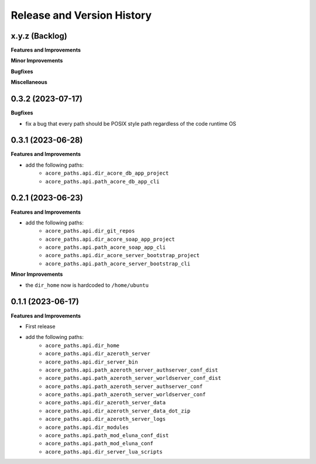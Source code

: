 .. _release_history:

Release and Version History
==============================================================================


x.y.z (Backlog)
~~~~~~~~~~~~~~~~~~~~~~~~~~~~~~~~~~~~~~~~~~~~~~~~~~~~~~~~~~~~~~~~~~~~~~~~~~~~~~
**Features and Improvements**

**Minor Improvements**

**Bugfixes**

**Miscellaneous**


0.3.2 (2023-07-17)
~~~~~~~~~~~~~~~~~~~~~~~~~~~~~~~~~~~~~~~~~~~~~~~~~~~~~~~~~~~~~~~~~~~~~~~~~~~~~~
**Bugfixes**

- fix a bug that every path should be POSIX style path regardless of the code runtime OS


0.3.1 (2023-06-28)
~~~~~~~~~~~~~~~~~~~~~~~~~~~~~~~~~~~~~~~~~~~~~~~~~~~~~~~~~~~~~~~~~~~~~~~~~~~~~~
**Features and Improvements**

- add the following paths:
    - ``acore_paths.api.dir_acore_db_app_project``
    - ``acore_paths.api.path_acore_db_app_cli``


0.2.1 (2023-06-23)
~~~~~~~~~~~~~~~~~~~~~~~~~~~~~~~~~~~~~~~~~~~~~~~~~~~~~~~~~~~~~~~~~~~~~~~~~~~~~~
**Features and Improvements**

- add the following paths:
    - ``acore_paths.api.dir_git_repos``
    - ``acore_paths.api.dir_acore_soap_app_project``
    - ``acore_paths.api.path_acore_soap_app_cli``
    - ``acore_paths.api.dir_acore_server_bootstrap_project``
    - ``acore_paths.api.path_acore_server_bootstrap_cli``

**Minor Improvements**

- the ``dir_home`` now is hardcoded to ``/home/ubuntu``


0.1.1 (2023-06-17)
~~~~~~~~~~~~~~~~~~~~~~~~~~~~~~~~~~~~~~~~~~~~~~~~~~~~~~~~~~~~~~~~~~~~~~~~~~~~~~
**Features and Improvements**

- First release
- add the following paths:
    - ``acore_paths.api.dir_home``
    - ``acore_paths.api.dir_azeroth_server``
    - ``acore_paths.api.dir_server_bin``
    - ``acore_paths.api.path_azeroth_server_authserver_conf_dist``
    - ``acore_paths.api.path_azeroth_server_worldserver_conf_dist``
    - ``acore_paths.api.path_azeroth_server_authserver_conf``
    - ``acore_paths.api.path_azeroth_server_worldserver_conf``
    - ``acore_paths.api.dir_azeroth_server_data``
    - ``acore_paths.api.dir_azeroth_server_data_dot_zip``
    - ``acore_paths.api.dir_azeroth_server_logs``
    - ``acore_paths.api.dir_modules``
    - ``acore_paths.api.path_mod_eluna_conf_dist``
    - ``acore_paths.api.path_mod_eluna_conf``
    - ``acore_paths.api.dir_server_lua_scripts``
